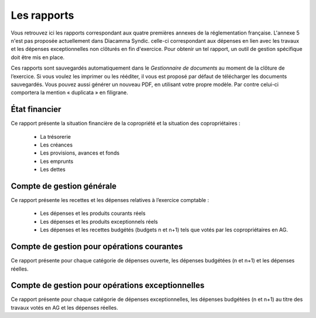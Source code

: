 Les rapports
============

Vous retrouvez ici les rapports correspondant aux quatre premières annexes de la réglementation française.
L'annexe 5 n'est pas proposée actuellement dans Diacamma Syndic. celle-ci correspondant aux dépenses en lien avec les travaux et les dépenses exceptionnelles non clôturés en fin d'exercice. Pour obtenir un tel rapport, un outil de gestion spécifique doit être mis en place.

Ces rapports sont sauvegardés automatiquement dans le *Gestionnaire de documents* au moment de la clôture de l’exercice.
Si vous voulez les imprimer ou les rééditer, il vous est proposé par défaut de télécharger les documents sauvegardés.
Vous pouvez aussi générer un nouveau PDF, en utilisant votre propre modèle. 
Par contre celui-ci comportera la mention « duplicata » en filigrane.

État financier
--------------
Ce rapport présente la situation financière de la copropriété et la situation des copropriétaires :

 * La trésorerie
 * Les créances
 * Les provisions, avances et fonds
 * Les emprunts
 * Les dettes
 
Compte de gestion générale
--------------------------
Ce rapport présente les recettes et les dépenses relatives à l’exercice comptable :

 * Les dépenses et les produits courants réels
 * Les dépenses et les produits exceptionnels réels
 * Les dépenses et les recettes budgétés (budgets n et n+1) tels que votés par les copropriétaires en AG.

Compte de gestion pour opérations courantes
-------------------------------------------
Ce rapport présente pour chaque catégorie de dépenses ouverte, les dépenses budgétées (n et n+1) et les dépenses
réelles.


Compte de gestion pour opérations exceptionnelles
-------------------------------------------------
Ce rapport présente pour chaque catégorie de dépenses exceptionnelles, les dépenses budgétées (n et n+1) au titre
des travaux votés en AG et les dépenses réelles.

